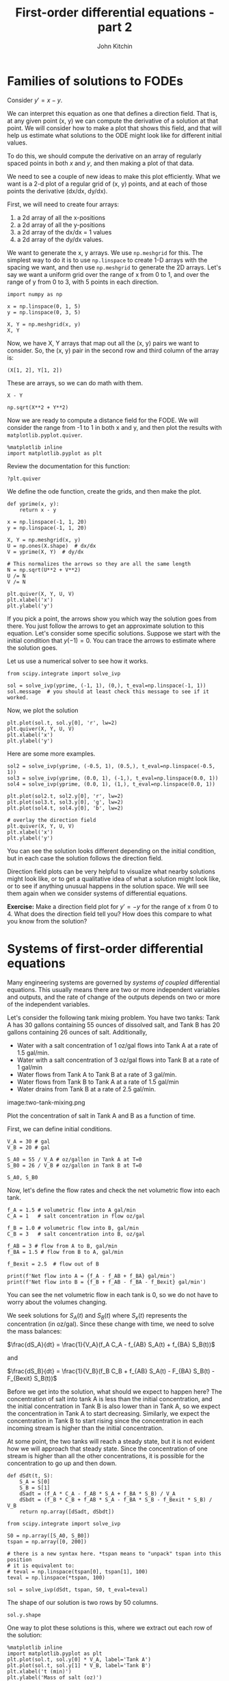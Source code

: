 #+TITLE: First-order differential equations - part 2
#+AUTHOR: John Kitchin
#+OX-IPYNB-KEYWORD-METADATA: keywords
#+KEYWORDS: solve_ivp, meshgrid, quiver

* Families of solutions to FODEs

Consider $y' = x - y$.

We can interpret this equation as one that defines a direction field. That is, at any given point (x, y) we can compute the derivative of a solution at that point. We will consider how to make a plot that shows this field, and that will help us estimate what solutions to the ODE might look like for different initial values.

To do this, we should compute the derivative on an array of regularly spaced points in both $x$ and $y$, and then making a plot of that data.

We need to see a couple of new ideas to make this plot efficiently. What we want is a 2-d plot of a regular grid of (x, y) points, and at each of those points the derivative (dx/dx, dy/dx).

First, we will need to create four arrays:
1. a 2d array of all the x-positions
2. a 2d array of all the y-positions
3. a 2d array of the dx/dx = 1 values
4. a 2d array of the dy/dx values.

We want to generate the x, y arrays. We use ~np.meshgrid~ for this. The simplest way to do it is to use ~np.linspace~ to create 1-D arrays with the spacing we want, and then use ~np.meshgrid~ to generate the 2D arrays. Let's say we want a uniform grid over the range of x from 0 to 1, and over the range of y from 0 to 3, with 5 points in each direction.

#+BEGIN_SRC ipython
import numpy as np

x = np.linspace(0, 1, 5)
y = np.linspace(0, 3, 5)

X, Y = np.meshgrid(x, y)
X, Y
#+END_SRC

#+RESULTS:
:results:
# Out [1]:
# text/plain
: (array([[0.  , 0.25, 0.5 , 0.75, 1.  ],
:         [0.  , 0.25, 0.5 , 0.75, 1.  ],
:         [0.  , 0.25, 0.5 , 0.75, 1.  ],
:         [0.  , 0.25, 0.5 , 0.75, 1.  ],
:         [0.  , 0.25, 0.5 , 0.75, 1.  ]]),
:  array([[0.  , 0.  , 0.  , 0.  , 0.  ],
:         [0.75, 0.75, 0.75, 0.75, 0.75],
:         [1.5 , 1.5 , 1.5 , 1.5 , 1.5 ],
:         [2.25, 2.25, 2.25, 2.25, 2.25],
:         [3.  , 3.  , 3.  , 3.  , 3.  ]]))
:end:

Now, we have X, Y arrays that map out all the (x, y) pairs we want to consider. So, the (x, y) pair in the second row and third column of the array is:

#+BEGIN_SRC ipython
(X[1, 2], Y[1, 2])
#+END_SRC

#+RESULTS:
:results:
# Out [2]:
# text/plain
: (0.5, 0.75)
:end:

These are arrays, so we can do math with them.

#+BEGIN_SRC ipython
X - Y
#+END_SRC

#+RESULTS:
:results:
# Out [3]:
# text/plain
: array([[ 0.  ,  0.25,  0.5 ,  0.75,  1.  ],
:        [-0.75, -0.5 , -0.25,  0.  ,  0.25],
:        [-1.5 , -1.25, -1.  , -0.75, -0.5 ],
:        [-2.25, -2.  , -1.75, -1.5 , -1.25],
:        [-3.  , -2.75, -2.5 , -2.25, -2.  ]])
:end:

#+BEGIN_SRC ipython
np.sqrt(X**2 + Y**2)
#+END_SRC

#+RESULTS:
:results:
# Out [4]:
# text/plain
: array([[0.        , 0.25      , 0.5       , 0.75      , 1.        ],
:        [0.75      , 0.79056942, 0.90138782, 1.06066017, 1.25      ],
:        [1.5       , 1.52069063, 1.58113883, 1.67705098, 1.80277564],
:        [2.25      , 2.26384628, 2.30488611, 2.37170825, 2.46221445],
:        [3.        , 3.01039864, 3.04138127, 3.09232922, 3.16227766]])
:end:


Now we are ready to compute a distance field for the FODE. We will consider the range from -1 to 1 in both x and y, and then plot the results with ~matplotlib.pyplot.quiver~.

#+BEGIN_SRC ipython
%matplotlib inline
import matplotlib.pyplot as plt
#+END_SRC

#+RESULTS:
:results:
# Out [5]:
:end:

Review the documentation for this function:

#+BEGIN_SRC ipython
?plt.quiver
#+END_SRC

#+RESULTS:
:results:
# Out [6]:
:end:

We define the ode function, create the grids, and then make the plot.

#+BEGIN_SRC ipython
def yprime(x, y):
    return x - y

x = np.linspace(-1, 1, 20)
y = np.linspace(-1, 1, 20)

X, Y = np.meshgrid(x, y)
U = np.ones(X.shape)  # dx/dx
V = yprime(X, Y)  # dy/dx

# This normalizes the arrows so they are all the same length
N = np.sqrt(U**2 + V**2)
U /= N
V /= N

plt.quiver(X, Y, U, V)
plt.xlabel('x')
plt.ylabel('y')
#+END_SRC

#+RESULTS:
:results:
# Out [6]:
# text/plain
: Text(0, 0.5, 'y')

# text/plain
: <Figure size 432x288 with 1 Axes>

# image/png
[[file:obipy-resources/7bd938a0c82ba7e5a3eada4370cce118f97361a4/1d6aabce0146ec3c2ce2796e009103cb25b5cfc8.png]]
:end:

If you pick a point, the arrows show you which way the solution goes from there. You just follow the arrows to get an approximate solution to this equation. Let's consider some specific solutions. Suppose we start with the initial condition that $y(-1) = 0$. You can trace the arrows to estimate where the solution goes.

Let us use a numerical solver to see how it works.

#+BEGIN_SRC ipython
from scipy.integrate import solve_ivp

sol = solve_ivp(yprime, (-1, 1), (0,), t_eval=np.linspace(-1, 1))
sol.message  # you should at least check this message to see if it worked.
#+END_SRC

#+RESULTS:
:results:
# Out [7]:
# text/plain
: 'The solver successfully reached the end of the integration interval.'
:end:

Now, we plot the solution

#+BEGIN_SRC ipython
plt.plot(sol.t, sol.y[0], 'r', lw=2)
plt.quiver(X, Y, U, V)
plt.xlabel('x')
plt.ylabel('y')
#+END_SRC

#+RESULTS:
:results:
# Out [8]:
# text/plain
: Text(0, 0.5, 'y')

# text/plain
: <Figure size 432x288 with 1 Axes>

# image/png
[[file:obipy-resources/7bd938a0c82ba7e5a3eada4370cce118f97361a4/dff5debdedcd4f26e958dec40b6714e1ee204849.png]]
:end:

Here are some more examples.

#+BEGIN_SRC ipython
sol2 = solve_ivp(yprime, (-0.5, 1), (0.5,), t_eval=np.linspace(-0.5, 1))
sol3 = solve_ivp(yprime, (0.0, 1), (-1,), t_eval=np.linspace(0.0, 1))
sol4 = solve_ivp(yprime, (0.0, 1), (1,), t_eval=np.linspace(0.0, 1))

plt.plot(sol2.t, sol2.y[0], 'r', lw=2)
plt.plot(sol3.t, sol3.y[0], 'g', lw=2)
plt.plot(sol4.t, sol4.y[0], 'b', lw=2)

# overlay the direction field
plt.quiver(X, Y, U, V)
plt.xlabel('x')
plt.ylabel('y')
#+END_SRC

#+RESULTS:
:results:
# Out [9]:
# text/plain
: Text(0, 0.5, 'y')

# text/plain
: <Figure size 432x288 with 1 Axes>

# image/png
[[file:obipy-resources/7bd938a0c82ba7e5a3eada4370cce118f97361a4/b93f6ecc46f8f649e2d710787e7223f3bb3a8f9f.png]]
:end:

You can see the solution looks different depending on the initial condition, but in each case the solution follows the direction field.

Direction field plots can be very helpful to visualize what nearby solutions might look like, or to get a qualitative idea of what a solution might look like, or to see if anything unusual happens in the solution space. We will see them again when we consider systems of differential equations.

*Exercise:* Make a direction field plot for $y'=-y$ for the range of x from 0 to 4. What does the direction field tell you? How does this compare to what you know from the solution?

#+BEGIN_SRC ipython :exports none
def yprime(x, y):
    return -y

x = np.linspace(0, 4, 20)
y = np.linspace(-1, 1, 20)

X, Y = np.meshgrid(x, y)
U = np.ones(X.shape)  # dx/dx
V = yprime(X, Y)  # dy/dx

# This normalizes the arrows so they are all the same length
N = np.sqrt(U**2 + V**2)
U /= N
V /= N

plt.quiver(X, Y, U, V)
plt.xlabel('x')
plt.ylabel('y')
#+END_SRC

#+RESULTS:
:results:
# Out [10]:
# text/plain
: Text(0, 0.5, 'y')

# text/plain
: <Figure size 432x288 with 1 Axes>

# image/png
[[file:obipy-resources/7bd938a0c82ba7e5a3eada4370cce118f97361a4/2ec492961c878464c06dafb957f86df5beb12cb8.png]]
:end:


* Systems of first-order differential equations

Many engineering systems are governed by /systems of coupled/ differential equations. This usually means there are two or more independent variables and outputs, and the rate of change of the outputs depends on two or more of the independent variables.

Let's consider the following tank mixing problem. You have two tanks: Tank A has 30 gallons containing 55 ounces of dissolved salt, and Tank B has 20 gallons containing 26 ounces of salt. Additionally,

- Water with a salt concentration of 1 oz/gal flows into Tank A at a rate of 1.5 gal/min.
- Water with a salt concentration of 3 oz/gal flows into Tank B at a rate of 1 gal/min
- Water flows from Tank A to Tank B at a rate of 3 gal/min.
- Water flows from Tank B to Tank A at a rate of 1.5 gal/min
- Water drains from Tank B at a rate of 2.5 gal/min.

image:two-tank-mixing.png

Plot the concentration of salt in Tank A and B as a function of time.

First, we can define initial conditions.

#+BEGIN_SRC ipython
V_A = 30 # gal
V_B = 20 # gal

S_A0 = 55 / V_A # oz/gallon in Tank A at T=0
S_B0 = 26 / V_B # oz/gallon in Tank B at T=0

S_A0, S_B0
#+END_SRC

#+RESULTS:
:results:
# Out [11]:
# text/plain
: (1.8333333333333333, 1.3)
:end:

Now, let's define the flow rates and check the net volumetric flow into each tank.

#+BEGIN_SRC ipython
f_A = 1.5 # volumetric flow into A gal/min
C_A = 1   # salt concentration in flow oz/gal

f_B = 1.0 # volumetric flow into B, gal/min
C_B = 3   # salt concentration into B, oz/gal

f_AB = 3 # flow from A to B, gal/min
f_BA = 1.5 # flow from B to A, gal/min

f_Bexit = 2.5  # flow out of B

print(f'Net flow into A = {f_A - f_AB + f_BA} gal/min')
print(f'Net flow into B = {f_B + f_AB - f_BA - f_Bexit} gal/min')
#+END_SRC

#+RESULTS:
:results:
# Out [12]:
# output
Net flow into A = 0.0 gal/min
Net flow into B = 0.0 gal/min

:end:

You can see the net volumetric flow in each tank is 0, so we do not have to worry about the volumes changing.

We seek solutions for $S_A(t)$ and $S_B(t)$ where $S_x(t)$ represents the concentration (in oz/gal). Since these change with time, we need to solve the mass balances:

$\frac{dS_A}{dt} = \frac{1}{V_A}(f_A C_A - f_{AB} S_A(t) + f_{BA} S_B(t))$

and

$\frac{dS_B}{dt} = \frac{1}{V_B}(f_B C_B + f_{AB} S_A(t) - F_{BA} S_B(t) - F_{Bexit} S_B(t))$

Before we get into the solution, what should we expect to happen here? The concentration of salt into tank A is less than the initial concentration, and the initial concentration in Tank B is also lower than in Tank A, so we expect the concentration in Tank A to start decreasing. Similarly, we expect the concentration in Tank B to start rising since the concentration in each incoming stream is higher than the initial concentration.

At some point, the two tanks will reach a steady state, but it is not evident how we will approach that steady state. Since the concentration of one stream is higher than all the other concentrations, it is possible for the concentration to go up and then down.

#+BEGIN_SRC ipython
def dSdt(t, S):
    S_A = S[0]
    S_B = S[1]
    dSadt = (f_A * C_A - f_AB * S_A + f_BA * S_B) / V_A
    dSbdt = (f_B * C_B + f_AB * S_A - f_BA * S_B - f_Bexit * S_B) / V_B
    return np.array([dSadt, dSbdt])

from scipy.integrate import solve_ivp

S0 = np.array([S_A0, S_B0])
tspan = np.array([0, 200])

# there is a new syntax here. *tspan means to "unpack" tspan into this position
# it is equivalent to:
# teval = np.linspace(tspan[0], tspan[1], 100)
teval = np.linspace(*tspan, 100)

sol = solve_ivp(dSdt, tspan, S0, t_eval=teval)
#+END_SRC

#+RESULTS:
:results:
# Out [13]:
:end:

The shape of our solution is two rows by 50 columns.

#+BEGIN_SRC ipython
sol.y.shape
#+END_SRC

#+RESULTS:
:results:
# Out [14]:
# text/plain
: (2, 100)
:end:


One way to plot these solutions is this, where we extract out each row of the solution:

#+BEGIN_SRC ipython
%matplotlib inline
import matplotlib.pyplot as plt
plt.plot(sol.t, sol.y[0] * V_A, label='Tank A')
plt.plot(sol.t, sol.y[1] * V_B, label='Tank B')
plt.xlabel('t (min)')
plt.ylabel('Mass of salt (oz)')
plt.legend()
#+END_SRC

#+RESULTS:
:results:
# Out [15]:


# text/plain
: <Figure size 432x288 with 1 Axes>

# image/png
[[file:obipy-resources/7bd938a0c82ba7e5a3eada4370cce118f97361a4/61fe0336e0ea2a9ea3ef1797cf51b0e260facedc.png]]
:end:

Another way is to convert the solution to an array where the data we want to plot is in columns. We can achieve this by /transposing/ the array to convert it from 2 rows with 50 columns to 50 rows with 2 columns.

#+BEGIN_SRC ipython
sol.y.T.shape
#+END_SRC

#+RESULTS:
:results:
# Out [16]:
# text/plain
: (100, 2)
:end:


Now, we can also multiply each row by the volumes to get the mass of salt in each tank.

#+BEGIN_SRC ipython
plt.plot(sol.t, sol.y.T * [V_A, V_B])
plt.xlabel('t (min)')
plt.ylabel('Mass of salt (oz)')
plt.legend(['Tank A', 'Tank B'])
#+END_SRC

#+RESULTS:
:results:
# Out [17]:


# text/plain
: <Figure size 432x288 with 1 Axes>

# image/png
[[file:obipy-resources/7bd938a0c82ba7e5a3eada4370cce118f97361a4/61fe0336e0ea2a9ea3ef1797cf51b0e260facedc.png]]
:end:


This works because you can plot an array where the values to be plotted are all in columns.

** Brief review

For systems of first order differential equations, you need to:

1. Define a function $y'(t, y)$ where $y$ will be an array of values. The function must return an array that is the same shape as $y$. For example, if you have two equations, $y$ will contain the two function values, and $y'$ must return two derivative values.
2. You also need two initial conditions, one for each function, at the same value of $t$.
3. The solution from solve_ivp will return an array for the y-values, with each function in /a row/ of that array. You can either extract the rows to plot them, or transpose the array and plot them all.

** Predator-prey model example

The Lotka-Volterra model can be used to simulate predator-prey populations. Suppose we have $u$ preys (e.g. rabbits) and $v$ predators (e.g. foxes). Then, we can do a "mass balance" on each species as

$\frac{du}{dt} = a u - b u v$

$\frac{dv}{dt} = -c v + d b u v$

Here $a$ is the natural growth rate of rabbits with no foxes. $b$ is the rate that foxes eat rabbits. $c$ is the rate that foxes die, and $d$ describes how many new foxes result from the rabbits that are eaten. Suppose we start with 10 rabbits and 5 foxes. Plot the number of each species from t=0 to t=15.

#+BEGIN_SRC ipython
a = 1.
b = 0.1
c = 1.5
d = 0.75

Y0 = np.array([10, 5])
tspan = (0, 15)
teval = np.linspace(*tspan, 1500)

def dXdt(t, X):
    rabbits, foxes = X
    drabbitdt = a * rabbits - b * rabbits * foxes
    dfoxesdt = -c * foxes + d * b * rabbits * foxes
    return np.array([drabbitdt, dfoxesdt])

from scipy.integrate import solve_ivp
sol = solve_ivp(dXdt, tspan, Y0, t_eval=teval)
sol.message
#+END_SRC

#+RESULTS:
:results:
# Out [18]:
# text/plain
: 'The solver successfully reached the end of the integration interval.'
:end:

#+BEGIN_SRC ipython
plt.plot(sol.t, sol.y.T)
plt.ylim([0, 50])
plt.legend(['rabbits', 'foxes'], loc='upper right')
plt.xlabel('t')
plt.ylabel('count')
plt.xlim(tspan)
#+END_SRC

#+RESULTS:
:results:
# Out [19]:
# text/plain
: (0, 15)

# text/plain
: <Figure size 432x288 with 1 Axes>

# image/png
[[file:obipy-resources/7bd938a0c82ba7e5a3eada4370cce118f97361a4/820e8e5db054a70956c200d7da9fc2a729bb6675.png]]
:end:

This is a classic boom/bust cycle of predator/prey.

** Qualitative method for systems of ODEs

We can consider direction fields for systems of ODEs to examine the qualitative behavior of solutions when there are two equations. The key here is to compute for each point (rabbit, fox) we compute (drabbit/dt, dfox/dt), and then plot these.

#+BEGIN_SRC ipython
r = np.linspace(0, 40, 20) # rabbit grid
f = np.linspace(0, 40, 20) # fox grid

R, F = np.meshgrid(r, f) # 2D arrays of (rabbit, fox) points

DR, DF = dXdt(0, [R, F])

# This normalizes the arrows so they are all the same length and just show the direction
N = np.sqrt(DR**2 + DF**2)
N[N==0] = 1 # eliminate / 0 errors, it is sort of optional.
DR /= N
DF /= N

plt.quiver(R, F, DR, DF)
plt.xlabel('Number of rabbits')
plt.ylabel('Number of foxes')
plt.plot(sol.y[0], sol.y[1]);
#+END_SRC

#+RESULTS:
:results:
# Out [20]:
# text/plain
: <Figure size 432x288 with 1 Axes>

# image/png
[[file:obipy-resources/7bd938a0c82ba7e5a3eada4370cce118f97361a4/80172f29fad4fc6fe5c8e8f8b01c3b1560ae7dd9.png]]
:end:




#+BEGIN_SRC ipython

#+END_SRC

In this view, we have a /limit cycle/ which just shows the number of rabbits and foxes goes up and down periodically as you travel around the solution curve. Time is parametric in this plot. It starts at t=0 at the initial state, and increases as you go around the cycle.

* Summary

Systems of first order differential equations are solved the same way as single first order differential equations. The main difference is the system must be defined as:

$Y'(t) = f(x, Y)$

where $Y'$ is a vector/array of first derivatives, and $Y$ is a vector/array of function values.

You still use ~scipy.integrate.solve_ivp~ to solve the equations, but you need an initial condition for each equation.

<div class="alert alert-warning">
There are other ode integrators in scipy that have different function signatures than ~scipy.integrate.solve_ivp~.

For example, ~scipy.integrate.odeint~ requires functions like $y' = f(y, t)$ which is the opposite of ~scipy.integrate.solve_ivp~. You *have* to keep track of which one you are using.

~scipy.integrate.odeint~ is older than ~scipy.integrate.solve_ivp~, but it has fewer features (e.g. no events, fewer solver options).
</div>
